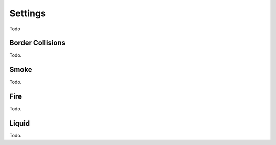 
********
Settings
********

Todo


Border Collisions
=================

Todo.


Smoke
=====

Todo.


Fire
====

Todo.


Liquid
======

Todo.
